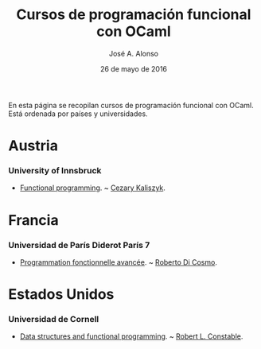 #+TITLE:  Cursos de programación funcional con OCaml
#+AUTHOR: José A. Alonso
#+DATE:   26 de mayo de 2016

En esta página se recopilan cursos de programación funcional con OCaml. Está
ordenada por países y universidades.

* Austria

*** University of Innsbruck
+ [[http://cl-informatik.uibk.ac.at/teaching/ws14/fp/content.php][Functional programming]]. ~ [[http://cl-informatik.uibk.ac.at/~cek/][Cezary Kaliszyk]].

* Francia

*** Universidad de París Diderot París 7
+ [[http://www.dicosmo.org/CourseNotes/pfav/][Programmation fonctionnelle avancée]]. ~ [[http://www.dicosmo.org][Roberto Di Cosmo]].

* Estados Unidos

*** Universidad de Cornell
+ [[https://www.cs.cornell.edu/courses/cs3110/2017sp/lecture_notes.php][Data structures and functional programming]]. ~ [[http://www.cs.cornell.edu/home/rc/][Robert L. Constable]].
